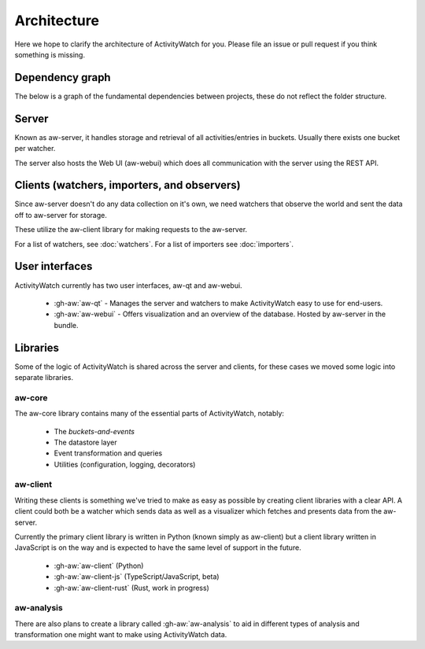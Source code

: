 Architecture
============

Here we hope to clarify the architecture of ActivityWatch for you. Please file an issue or pull request if you think something is missing.

Dependency graph
----------------

The below is a graph of the fundamental dependencies between projects, these do not reflect the folder structure.

.. graphviz:: dependency.dot

Server
------

Known as aw-server, it handles storage and retrieval of all activities/entries in buckets. Usually there exists one bucket per watcher.

The server also hosts the Web UI (aw-webui) which does all communication with the server using the REST API.

Clients (watchers, importers, and observers)
--------------------------------------------

Since aw-server doesn't do any data collection on it's own, we need watchers that observe the world and sent the data off to aw-server for storage.

These utilize the aw-client library for making requests to the aw-server.

For a list of watchers, see :doc:`watchers`. For a list of importers see :doc:`importers`.


User interfaces
---------------

ActivityWatch currently has two user interfaces, aw-qt and aw-webui.

 - :gh-aw:`aw-qt` - Manages the server and watchers to make ActivityWatch easy to use for end-users.
 - :gh-aw:`aw-webui` - Offers visualization and an overview of the database. Hosted by aw-server in the bundle.

Libraries
---------

Some of the logic of ActivityWatch is shared across the server and clients, for these cases we moved some logic into separate libraries.

aw-core
^^^^^^^

The aw-core library contains many of the essential parts of ActivityWatch, notably:

 - The `buckets-and-events`
 - The datastore layer
 - Event transformation and queries
 - Utilities (configuration, logging, decorators)

aw-client
^^^^^^^^^

Writing these clients is something we've tried to make as easy as possible by creating client libraries with a clear API.
A client could both be a watcher which sends data as well as a visualizer which fetches and presents data from the aw-server.

Currently the primary client library is written in Python (known simply as aw-client) but a client library written in JavaScript is on the way and is expected to have the same level of support in the future.

 - :gh-aw:`aw-client` (Python)
 - :gh-aw:`aw-client-js` (TypeScript/JavaScript, beta)
 - :gh-aw:`aw-client-rust` (Rust, work in progress)

aw-analysis
^^^^^^^^^^^

There are also plans to create a library called :gh-aw:`aw-analysis` to aid in
different types of analysis and transformation one might want to make using ActivityWatch data.

